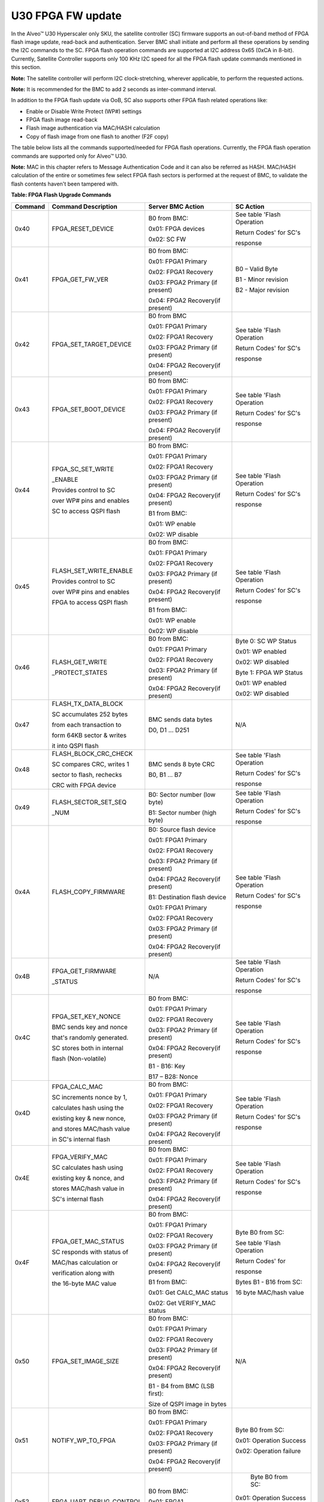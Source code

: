 U30 FPGA FW update
------------------

In the Alveo™ U30 Hyperscaler only SKU, the satellite controller (SC) firmware supports an out-of-band method of FPGA flash image update, read-back and authentication. Server BMC shall initiate and perform all these operations by sending the I2C commands to the SC. FPGA flash operation commands are supported at I2C address 0x65 (0xCA in 8-bit). Currently, Satellite Controller supports only 100 KHz I2C speed for all the FPGA flash update commands mentioned in this section. 

**Note:** The satellite controller will perform I2C clock-stretching, wherever applicable, to perform the requested actions.

**Note:** It is recommended for the BMC to add 2 seconds as inter-command interval.

In addition to the FPGA flash update via OoB, SC also supports other FPGA flash related operations like:

-  Enable or Disable Write Protect (WP#) settings

-  FPGA flash image read-back

-  Flash image authentication via MAC/HASH calculation 

-  Copy of flash image from one flash to another (F2F copy)

The table below lists all the commands supported/needed for FPGA flash operations. Currently, the FPGA flash operation commands are supported only for Alveo™ U30.

**Note:** MAC in this chapter refers to Message Authentication Code and it can also be referred as HASH. MAC/HASH calculation of the entire or sometimes few select FPGA flash sectors is performed at the request of BMC, to validate the flash contents haven't been tampered with.

**Table: FPGA Flash Upgrade Commands**

+-------------+----------------------------+----------------------------------+-----------------------------+
| **Command** | **Command Description**    | **Server BMC Action**            | **SC Action**               |
+=============+============================+==================================+=============================+
|     0x40    | FPGA\_RESET\_DEVICE        | B0 from BMC:                     | See table 'Flash Operation  |
|             |                            |                                  |                             |
|             |                            | 0x01: FPGA devices               | Return Codes' for SC's      |
|             |                            |                                  |                             |
|             |                            | 0x02: SC FW                      | response                    |
|             |                            |                                  |                             |
+-------------+----------------------------+----------------------------------+-----------------------------+
|     0x41    | FPGA\_GET\_FW\_VER         | B0 from BMC:                     | B0 – Valid Byte             |
|             |                            |                                  |                             |
|             |                            | 0x01: FPGA1 Primary              | B1 - Minor revision         |
|             |                            |                                  |                             |
|             |                            | 0x02: FPGA1 Recovery             | B2 - Major revision         |
|             |                            |                                  |                             |
|             |                            | 0x03: FPGA2 Primary (if present) |                             |
|             |                            |                                  |                             |
|             |                            | 0x04: FPGA2 Recovery(if present) |                             |
|             |                            |                                  |                             |
+-------------+----------------------------+----------------------------------+-----------------------------+
|     0x42    | FPGA\_SET\_TARGET\_DEVICE  | B0 from BMC                      | See table 'Flash Operation  |
|             |                            |                                  |                             |
|             |                            | 0x01: FPGA1 Primary              | Return Codes' for SC's      |
|             |                            |                                  |                             |
|             |                            | 0x02: FPGA1 Recovery             | response                    |
|             |                            |                                  |                             |
|             |                            | 0x03: FPGA2 Primary (if present) |                             |
|             |                            |                                  |                             |
|             |                            | 0x04: FPGA2 Recovery(if present) |                             |
|             |                            |                                  |                             |
+-------------+----------------------------+----------------------------------+-----------------------------+
|     0x43    | FPGA\_SET\_BOOT\_DEVICE    | B0 from BMC:                     | See table 'Flash Operation  |
|             |                            |                                  |                             |
|             |                            | 0x01: FPGA1 Primary              | Return Codes' for SC's      |
|             |                            |                                  |                             |
|             |                            | 0x02: FPGA1 Recovery             | response                    |
|             |                            |                                  |                             |
|             |                            | 0x03: FPGA2 Primary (if present) |                             |
|             |                            |                                  |                             |
|             |                            | 0x04: FPGA2 Recovery(if present) |                             |
|             |                            |                                  |                             |
+-------------+----------------------------+----------------------------------+-----------------------------+
|     0x44    | FPGA\_SC\_SET\_WRITE       | B0 from BMC:                     | See table 'Flash Operation  |
|             |                            |                                  |                             |
|             | \_ENABLE                   | 0x01: FPGA1 Primary              | Return Codes' for SC's      |
|             |                            |                                  |                             |
|             |                            | 0x02: FPGA1 Recovery             | response                    |
|             | Provides control to SC     |                                  |                             |
|             |                            | 0x03: FPGA2 Primary (if present) |                             |
|             | over WP# pins and enables  |                                  |                             |
|             |                            | 0x04: FPGA2 Recovery(if present) |                             |
|             | SC to access QSPI flash    |                                  |                             |
|             |                            | B1 from BMC:                     |                             |
|             |                            |                                  |                             |
|             |                            | 0x01: WP enable                  |                             |
|             |                            |                                  |                             |
|             |                            | 0x02: WP disable                 |                             |
|             |                            |                                  |                             |
+-------------+----------------------------+----------------------------------+-----------------------------+
|     0x45    | FLASH\_SET\_WRITE\_ENABLE  | B0 from BMC:                     | See table 'Flash Operation  |
|             |                            |                                  |                             |
|             |                            | 0x01: FPGA1 Primary              | Return Codes' for SC's      |
|             |                            |                                  |                             |
|             |                            | 0x02: FPGA1 Recovery             | response                    |
|             | Provides control to SC     |                                  |                             |
|             |                            | 0x03: FPGA2 Primary (if present) |                             |
|             | over WP# pins and enables  |                                  |                             |
|             |                            | 0x04: FPGA2 Recovery(if present) |                             |
|             | FPGA to access QSPI flash  |                                  |                             |
|             |                            | B1 from BMC:                     |                             |
|             |                            |                                  |                             |
|             |                            | 0x01: WP enable                  |                             |
|             |                            |                                  |                             |
|             |                            | 0x02: WP disable                 |                             |
|             |                            |                                  |                             |
+-------------+----------------------------+----------------------------------+-----------------------------+
|     0x46    | FLASH\_GET\_WRITE          | B0 from BMC:                     | Byte 0: SC WP Status        |
|             |                            |                                  |                             |
|             | \_PROTECT\_STATES          | 0x01: FPGA1 Primary              | 0x01: WP enabled            |
|             |                            |                                  |                             |
|             |                            | 0x02: FPGA1 Recovery             | 0x02: WP disabled           |
|             |                            |                                  |                             |
|             |                            | 0x03: FPGA2 Primary (if present) | Byte 1: FPGA WP Status      |
|             |                            |                                  |                             |
|             |                            | 0x04: FPGA2 Recovery(if present) | 0x01: WP enabled            |
|             |                            |                                  |                             |
|             |                            |                                  | 0x02: WP disabled           |
|             |                            |                                  |                             |
+-------------+----------------------------+----------------------------------+-----------------------------+
|     0x47    | FLASH\_TX\_DATA\_BLOCK     | BMC sends data bytes             | N/A                         |
|             |                            |                                  |                             |
|             | SC accumulates 252 bytes   | D0, D1 ... D251                  |                             |
|             |                            |                                  |                             |
|             | from each transaction to   |                                  |                             |
|             |                            |                                  |                             |
|             | form 64KB sector & writes  |                                  |                             |
|             |                            |                                  |                             |
|             | it into QSPI flash         |                                  |                             |
|             |                            |                                  |                             |
+-------------+----------------------------+----------------------------------+-----------------------------+
|     0x48    | FLASH\_BLOCK\_CRC\_CHECK   | BMC sends 8 byte CRC             | See table 'Flash Operation  |
|             |                            |                                  |                             |
|             | SC compares CRC, writes 1  | B0, B1 ... B7                    | Return Codes' for SC's      |
|             |                            |                                  |                             |
|             | sector to flash, rechecks  |                                  | response                    |
|             |                            |                                  |                             |
|             | CRC with FPGA device       |                                  |                             |
|             |                            |                                  |                             |
+-------------+----------------------------+----------------------------------+-----------------------------+
|     0x49    | FLASH\_SECTOR\_SET\_SEQ    | B0: Sector number (low byte)     | See table 'Flash Operation  |
|             |                            |                                  |                             |
|             | \_NUM                      | B1: Sector number (high byte)    | Return Codes' for SC's      |
|             |                            |                                  |                             |
|             |                            |                                  | response                    |
|             |                            |                                  |                             |
+-------------+----------------------------+----------------------------------+-----------------------------+
|     0x4A    | FLASH\_COPY\_FIRMWARE      | B0: Source flash device          | See table 'Flash Operation  |
|             |                            |                                  |                             |
|             |                            | 0x01: FPGA1 Primary              | Return Codes' for SC's      |
|             |                            |                                  |                             |
|             |                            | 0x02: FPGA1 Recovery             | response                    |
|             |                            |                                  |                             |
|             |                            | 0x03: FPGA2 Primary (if present) |                             |
|             |                            |                                  |                             |
|             |                            | 0x04: FPGA2 Recovery(if present) |                             |
|             |                            |                                  |                             |
|             |                            | B1: Destination flash device     |                             |
|             |                            |                                  |                             |
|             |                            | 0x01: FPGA1 Primary              |                             |
|             |                            |                                  |                             |
|             |                            | 0x02: FPGA1 Recovery             |                             |
|             |                            |                                  |                             |
|             |                            | 0x03: FPGA2 Primary (if present) |                             |
|             |                            |                                  |                             |
|             |                            | 0x04: FPGA2 Recovery(if present) |                             |
|             |                            |                                  |                             |
+-------------+----------------------------+----------------------------------+-----------------------------+
|     0x4B    | FPGA\_GET\_FIRMWARE        | N/A                              | See table 'Flash Operation  |
|             |                            |                                  |                             |
|             | \_STATUS                   |                                  | Return Codes' for SC's      |
|             |                            |                                  |                             |
|             |                            |                                  | response                    |
|             |                            |                                  |                             |
+-------------+----------------------------+----------------------------------+-----------------------------+
|     0x4C    | FPGA\_SET\_KEY\_NONCE      | B0 from BMC:                     | See table 'Flash Operation  |
|             |                            |                                  |                             |
|             | BMC sends key and nonce    | 0x01: FPGA1 Primary              | Return Codes' for SC's      |
|             |                            |                                  |                             |
|             | that's randomly generated. | 0x02: FPGA1 Recovery             | response                    |
|             |                            |                                  |                             |
|             | SC stores both in internal | 0x03: FPGA2 Primary (if present) |                             |
|             |                            |                                  |                             |
|             | flash (Non-volatile)       | 0x04: FPGA2 Recovery(if present) |                             |
|             |                            |                                  |                             |
|             |                            | B1 - B16: Key                    |                             |
|             |                            |                                  |                             |
|             |                            | B17 – B28: Nonce                 |                             |
|             |                            |                                  |                             |
+-------------+----------------------------+----------------------------------+-----------------------------+
|     0x4D    | FPGA\_CALC\_MAC            | B0 from BMC:                     | See table 'Flash Operation  |
|             |                            |                                  |                             |
|             | SC increments nonce by 1,  | 0x01: FPGA1 Primary              | Return Codes' for SC's      |
|             |                            |                                  |                             |
|             | calculates hash using the  | 0x02: FPGA1 Recovery             | response                    |
|             |                            |                                  |                             |
|             | existing key & new nonce,  | 0x03: FPGA2 Primary (if present) |                             |
|             |                            |                                  |                             |
|             | and stores MAC/hash value  | 0x04: FPGA2 Recovery(if present) |                             |
|             |                            |                                  |                             |
|             | in SC's internal flash     |                                  |                             |
|             |                            |                                  |                             |
+-------------+----------------------------+----------------------------------+-----------------------------+
|     0x4E    | FPGA\_VERIFY\_MAC          | B0 from BMC:                     | See table 'Flash Operation  |
|             |                            |                                  |                             |
|             | SC calculates hash using   | 0x01: FPGA1 Primary              | Return Codes' for SC's      |
|             |                            |                                  |                             |
|             | existing key & nonce, and  | 0x02: FPGA1 Recovery             | response                    |
|             |                            |                                  |                             |
|             | stores MAC/hash value in   | 0x03: FPGA2 Primary (if present) |                             |
|             |                            |                                  |                             |
|             | SC's internal flash        | 0x04: FPGA2 Recovery(if present) |                             |
|             |                            |                                  |                             |
+-------------+----------------------------+----------------------------------+-----------------------------+
|     0x4F    | FPGA\_GET\_MAC\_STATUS     | B0 from BMC:                     | Byte B0 from SC:            |
|             |                            |                                  |                             |
|             | SC responds with status of | 0x01: FPGA1 Primary              | See table 'Flash Operation  |
|             |                            |                                  |                             |
|             | MAC/has calculation or     | 0x02: FPGA1 Recovery             | Return Codes' for           |
|             |                            |                                  |                             |
|             | verification along with    | 0x03: FPGA2 Primary (if present) | response                    |
|             |                            |                                  |                             |
|             | the 16-byte MAC value      | 0x04: FPGA2 Recovery(if present) | Bytes B1 - B16 from SC:     |
|             |                            |                                  |                             |
|             |                            | B1 from BMC:                     | 16 byte MAC/hash value      |
|             |                            |                                  |                             |
|             |                            | 0x01: Get CALC\_MAC status       |                             |
|             |                            |                                  |                             |
|             |                            | 0x02: Get VERIFY\_MAC status     |                             |
|             |                            |                                  |                             |
+-------------+----------------------------+----------------------------------+-----------------------------+
|     0x50    | FPGA\_SET\_IMAGE\_SIZE     | B0 from BMC:                     | N/A                         |
|             |                            |                                  |                             |
|             |                            | 0x01: FPGA1 Primary              |                             |
|             |                            |                                  |                             |
|             |                            | 0x02: FPGA1 Recovery             |                             |
|             |                            |                                  |                             |
|             |                            | 0x03: FPGA2 Primary (if present) |                             |
|             |                            |                                  |                             |
|             |                            | 0x04: FPGA2 Recovery(if present) |                             |
|             |                            |                                  |                             |
|             |                            | B1 - B4 from BMC (LSB first):    |                             |
|             |                            |                                  |                             |
|             |                            | Size of QSPI image in bytes      |                             |
|             |                            |                                  |                             |
+-------------+----------------------------+----------------------------------+-----------------------------+
|     0x51    | NOTIFY\_WP\_TO\_FPGA       | B0 from BMC:                     |  Byte B0 from SC:           |
|             |                            |                                  |                             |
|             |                            | 0x01: FPGA1 Primary              |  0x01: Operation Success    |
|             |                            |                                  |                             |
|             |                            | 0x02: FPGA1 Recovery             |  0x02: Operation failure    |
|             |                            |                                  |                             |
|             |                            | 0x03: FPGA2 Primary (if present) |                             |
|             |                            |                                  |                             |
|             |                            | 0x04: FPGA2 Recovery(if present) |                             |
|             |                            |                                  |                             |
+-------------+----------------------------+----------------------------------+-----------------------------+
|    0x52     | FPGA\_UART\_DEBUG\_CONTROL | B0 from BMC:                     |  Byte B0 from SC:           |
|             |                            |                                  |                             |
|             |                            | 0x01: FPGA1                      | 0x01: Operation Success     |
|             |                            |                                  |                             |
|             |                            | 0x02: FPGA2                      | 0x02: Operation failure     |
|             |                            |                                  |                             |
|             |                            |                                  | 0x03: Operation unsupported |
|             |                            |                                  |                             |
+-------------+----------------------------+----------------------------------+-----------------------------+
|    0x53     | SET\_FPGA\_FLASH\_READBACK | B0: Start sector num (low byte)  | See table 'Flash Operation  |
|             |                            |                                  |                             |
|             | \_SECTOR\_RANGE            | B1: Start sector num (high byte) | Return Codes' for SC's      |
|             |                            |                                  |                             |
|             |                            | B2: End sector num (low byte)    | response                    |
|             |                            |                                  |                             |
|             |                            | B3: End sector num (high byte)   |                             |
|             |                            |                                  |                             |
+-------------+----------------------------+----------------------------------+-----------------------------+
|    0x54     | FPGA\_FLASH\_READBACK\_RX  | BMC sends repeated-start         | SC sends 256 data bytes:    |
|             |                            |                                  |                             |
|             | \_DATA\_BLOCK              | I2C command                      | D0, D1 ... D255             |
|             |                            |                                  |                             |
+-------------+----------------------------+----------------------------------+-----------------------------+
|    0x55     | GET\_FPGA\_FLASH\_READBACK | N/A                              | SC sends 8-bytes of CRC :   |
|             |                            |                                  |                             |
|             | \_SECTOR\_CRC              |                                  | D0, D1 ... D7               |
|             |                            |                                  |                             |
+-------------+----------------------------+----------------------------------+-----------------------------+


**Table: Flash Operation Return Codes**

+--------------------+------------------------------------------------------------------------------------------------------+
| **Response Code**  | **Description**                                                                                      |
+====================+======================================================================================================+
| 0x00               | Reserved                                                                                             |
+--------------------+------------------------------------------------------------------------------------------------------+
| 0x01               | Operation success                                                                                    |
+--------------------+------------------------------------------------------------------------------------------------------+
| 0x02               | Operation failed                                                                                     |
+--------------------+------------------------------------------------------------------------------------------------------+
| 0x03               | Operation Not Supported                                                                              |
+--------------------+------------------------------------------------------------------------------------------------------+
| 0x04               | Flash erase failed. Abort operation, rectify error and re-initiate from start                        |
+--------------------+------------------------------------------------------------------------------------------------------+
| 0x05               | Flash write failed. Abort operation, rectify error and re-initiate from start                        |
+--------------------+------------------------------------------------------------------------------------------------------+
| 0x06               | Flash read failed. Abort operation, rectify error and re-initiate from start                         |
+--------------------+------------------------------------------------------------------------------------------------------+
| 0x07               | Flash CRC failed. Abort operation, rectify error and re-initiate from start                          |
+--------------------+------------------------------------------------------------------------------------------------------+
| 0x08               | Invalid Flash Selection                                                                              |
+--------------------+------------------------------------------------------------------------------------------------------+
| 0x09               | FPGA\_GENERAL\_ERROR                                                                                 |
+--------------------+------------------------------------------------------------------------------------------------------+
| 0x0A               | FPGA\_MAC\_CALCULATION\_INVALID                                                                      |
+--------------------+------------------------------------------------------------------------------------------------------+
| 0x0B               | FPGA\_INVALID\_IMAGE\_LENGTH                                                                         |
+--------------------+------------------------------------------------------------------------------------------------------+
| 0x0C               | QSPI SC disable WP failed. Abort operation, rectify error and re-initiate from start                 |
+--------------------+------------------------------------------------------------------------------------------------------+
| 0x0D               | QSPI wrong MCS file format. Abort operation, rectify error and re-initiate from start                |
+--------------------+------------------------------------------------------------------------------------------------------+
| 0x0E               | Set the KEY and/or NONCE before proceeding for MAC Calculation                                       |
+--------------------+------------------------------------------------------------------------------------------------------+
| 0x0F               | MAC calculation not performed. Please send command 0x4D before MAC verify                            |
+--------------------+------------------------------------------------------------------------------------------------------+
| 0x10               | FLASH\_TX\_DATA\_BLOCK command in-progress                                                           |
+--------------------+------------------------------------------------------------------------------------------------------+
| 0x11               | FPGA1 primary flash update in-progress                                                               |
+--------------------+------------------------------------------------------------------------------------------------------+
| 0x12               | FPGA1 recovery flash update in-progress                                                              |
+--------------------+------------------------------------------------------------------------------------------------------+
| 0x13               | FPGA2 primary flash update in-progress                                                               |
+--------------------+------------------------------------------------------------------------------------------------------+
| 0x14               | FPGA2 recovery flash update in-progress                                                              |
+--------------------+------------------------------------------------------------------------------------------------------+
| 0x15–0x1F          | Reserved                                                                                             |
+--------------------+------------------------------------------------------------------------------------------------------+
| 0x20               | FLASH\_BLOCK\_CRC\_CHECK command in-progress                                                         |
+--------------------+------------------------------------------------------------------------------------------------------+
| 0x21               | FPGA\_CRC\_CHECK\_STATUS\_SECTOR\_RESEND (Resend last sector (0x47))                                 |
+--------------------+------------------------------------------------------------------------------------------------------+
| 0x22               | Reserved                                                                                             |
+--------------------+------------------------------------------------------------------------------------------------------+
| 0x23               | QSPI_SET_UPDATE_DEVICE_NOT_SENT (send command 0x42)                                                  |
+--------------------+------------------------------------------------------------------------------------------------------+
| 0x24               | QSPI_SC_SET_WRITE_NOT_ENABLED (send command 0x44)                                                    |
+--------------------+------------------------------------------------------------------------------------------------------+
| 0x25–0x2F          | Reserved                                                                                             |
+--------------------+------------------------------------------------------------------------------------------------------+
| 0x30               | FLASH\_COPY\_FIRMWARE command in-progress                                                            |
+--------------------+------------------------------------------------------------------------------------------------------+
| 0x31               | FPGA1 primary to FPGA1 recovery flash copy in-progress                                               |
+--------------------+------------------------------------------------------------------------------------------------------+
| 0x32               | FPGA1 primary to FPGA2 primary flash copy in-progress                                                |
+--------------------+------------------------------------------------------------------------------------------------------+
| 0x33               | FPGA1 primary to FPGA2 recovery flash copy in-progress                                               |
+--------------------+------------------------------------------------------------------------------------------------------+
| 0x34               | FPGA1 recovery to FPGA1 primary flash copy in-progress                                               |
+--------------------+------------------------------------------------------------------------------------------------------+
| 0x35               | FPGA1 recovery to FPGA2 primary flash copy in-progress                                               |
+--------------------+------------------------------------------------------------------------------------------------------+
| 0x36               | FPGA1 recovery to FPGA2 recovery flash copy in-progress                                              |
+--------------------+------------------------------------------------------------------------------------------------------+
| 0x37               | FPGA2 primary to FPGA1 primary flash copy in-progress                                                |
+--------------------+------------------------------------------------------------------------------------------------------+
| 0x38               | FPGA2 primary to FPGA1 recovery flash copy in-progress                                               |
+--------------------+------------------------------------------------------------------------------------------------------+
| 0x39               | FPGA2 primary to FPGA2 recovery flash copy in-progress                                               |
+--------------------+------------------------------------------------------------------------------------------------------+
| 0x3A               | FPGA2 recovery to FPGA1 primary flash copy in-progress                                               |
+--------------------+------------------------------------------------------------------------------------------------------+
| 0x3B               | FPGA2 recovery to FPGA1 recovery flash copy in-progress                                              |
+--------------------+------------------------------------------------------------------------------------------------------+
| 0x3C               | FPGA2 recovery to FPGA2 primary flash copy in-progress                                               |
+--------------------+------------------------------------------------------------------------------------------------------+
| 0x3D–0x3F          | Reserved                                                                                             |
+--------------------+------------------------------------------------------------------------------------------------------+
| 0x40               | FPGA\_CALC\_MAC command in-progress                                                                  |
+--------------------+------------------------------------------------------------------------------------------------------+
| 0x41               | FPGA1 primary MAC calculation in-progress                                                            |
+--------------------+------------------------------------------------------------------------------------------------------+
| 0x42               | FPGA1 recovery MAC calculation in-progress                                                           |
+--------------------+------------------------------------------------------------------------------------------------------+
| 0x43               | FPGA2 primary MAC calculation in-progress                                                            |
+--------------------+------------------------------------------------------------------------------------------------------+
| 0x44               | FPGA2 recovery MAC calculation in-progress                                                           |
+--------------------+------------------------------------------------------------------------------------------------------+
| 0x45               | FPGA\_KEY\_NONCE update in-progress                                                                  |
+--------------------+------------------------------------------------------------------------------------------------------+
| 0x46–0x4F          | Reserved                                                                                             |
+--------------------+------------------------------------------------------------------------------------------------------+
| 0x50               | FPGA\_VERIFY\_MAC command in-progress                                                                |
+--------------------+------------------------------------------------------------------------------------------------------+
| 0x51               | FPGA1 primary MAC verification in-progress                                                           |
+--------------------+------------------------------------------------------------------------------------------------------+
| 0x52               | FPGA1 recovery MAC verification in-progress                                                          |
+--------------------+------------------------------------------------------------------------------------------------------+
| 0x53               | FPGA2 primary MAC verification in-progress                                                           |
+--------------------+------------------------------------------------------------------------------------------------------+
| 0x54               | FPGA2 recovery MAC verification in-progress                                                          |
+--------------------+------------------------------------------------------------------------------------------------------+
| 0x55–0x6F          | Reserved                                                                                             |
+--------------------+------------------------------------------------------------------------------------------------------+
| 0x70               | MAC verification not performed. Please send command (0x4E) before fetching MAC verification status   |
+--------------------+------------------------------------------------------------------------------------------------------+
| 0x71               | FPGA MAC Calculation/Verification failed. (Abort operation, re-initiate MAC Calculation/Verification)|
+--------------------+------------------------------------------------------------------------------------------------------+
| 0x72               | EEPROM read failed                                                                                   |
+--------------------+------------------------------------------------------------------------------------------------------+
| 0x73               | EEPROM write failed                                                                                  |
+--------------------+------------------------------------------------------------------------------------------------------+
| 0x74-0x7F          | Reserved                                                                                             |
+--------------------+------------------------------------------------------------------------------------------------------+
| 0x80               | FPGA flash data read-back in progress                                                                |
+--------------------+------------------------------------------------------------------------------------------------------+
| 0x81               | FPGA flash data ready for read-back                                                                  |
+--------------------+------------------------------------------------------------------------------------------------------+
| 0x82               | Invalid FPGA sector range. Check and resend within the valid range (0 - 2047)                        |
+--------------------+------------------------------------------------------------------------------------------------------+
| 0x83–0xEF          | Reserved                                                                                             |
+--------------------+------------------------------------------------------------------------------------------------------+
| 0xFF               | FPGA\_NO\_OPERATION                                                                                  |
+--------------------+------------------------------------------------------------------------------------------------------+

0x40 - FPGA\_RESET\_DEVICE
~~~~~~~~~~~~~~~~~~~~~~~~~~

The BMC can send the FPGA\_RESET\_DEVICE command to reset FPGA device(s) or SC FW. For SC reset (warm reset), the satellite
controller firmware responds with the status and reboots itself. In Alveo U30, the reset command will reset both the FPGA devices
(ZYNQ1 and ZYNQ2) and internally, both PS (Processing Subsystem) and PL (Programmable Logic) will reload from flash device.

**Table: FPGA\_RESET\_DEVICE Server BMC Request**

+-----------------------+--------------------------------+
|     **Server BMC Request**                             |
+=======================+================================+
|     Command code      |     0x40                       |
+-----------------------+--------------------------------+
|     Byte0             |     0x01: FPGA devices         |
|                       |                                |
|                       |     0x02: SC FW                |
+-----------------------+--------------------------------+

**Table: FPGA\_RESET\_DEVICE Xilinx Alveo Card Response**

+-------------+------+----------------------------------------------------------------+
| **Xilinx Alveo Card Response**                                                      |
+=============+======+================================================================+
| Data bytes  | B0   | See table 'Flash Operation Return Codes' for SC's response     |
+-------------+------+----------------------------------------------------------------+

0x41 - FPGA\_GET\_FW\_VER
~~~~~~~~~~~~~~~~~~~~~~~~~

The BMC sends this command to fetch the FW version running in either FPGA1 or FPGA2 device. This command is currently supported only in the Alveo U30 data accelerator card. The byte 0 (validity byte) in response from SC must be read first.

**Table: FPGA\_GET\_FW\_VER Server BMC Request**

+--------------------+-----------------------------------------------------+
|     **Server BMC Request**                                               |
+====================+=====================================================+
|     Command code   |     0x41                                            |
+--------------------+-----------------------------------------------------+
|     Byte0          |     0x01: FPGA1 primary flash device                |
|                    |                                                     |
|                    |     0x02: FPGA1 recovery flash device               |
|                    |                                                     |
|                    |     0x03: FPGA2 primary flash device (if present)   |
|                    |                                                     |
|                    |     0x04: FPGA2 recovery flash device (if present)  |
+--------------------+-----------------------------------------------------+

**Table: FPGA\_GET\_FW\_VER Xilinx Alveo Card Response**

+-------------+---------+-------------------------------------------+
| **Xilinx Alveo Card Response**                                    |
+=============+=========+===========================================+
| Data bytes  | B0      | B0 - Valid Byte                           |
|             |         |                                           |
|             |         | 0x00 - Not supported (B1, B2 - Invalid)   |
|             |         |                                           |
|             |         | 0x01 - Unknown or Reduced Service         |
|             |         |                                           |
|             |         | 0x02 - reserved                           |
|             |         |                                           |
|             |         | 0x03 - No error; Valid B1 & B2 bytes      |
|             |         |                                           |
|             | B1, B2  | B1 – Minor version; B2 – Major version    |
+-------------+---------+-------------------------------------------+


0x42 - FPGA\_SET\_TARGET\_DEVICE
~~~~~~~~~~~~~~~~~~~~~~~~~~~~~~~~

BMC sends the FPGA\_SET\_TARGET\_DEVICE command to select the flash
device to initiate the FW upgrade.

**NOTE:** This command is not persistence across SC reboots. On boot-up, SC restores the default configuration (i.e.) Primary flash as teh target device.  

**Table: FPGA\_SET\_TARGET\_DEVICE Server BMC Request**

+----------------+-------------------------------------------------+
| **Server BMC Request**                                           |
+================+=================================================+
| Command code   | 0x42                                            |
+----------------+-------------------------------------------------+
| Byte0          | 0x01: FPGA1 primary flash device                |
|                |                                                 |
|                | 0x02: FPGA1 recovery flash device               |
|                |                                                 |
|                | 0x03: FPGA2 primary flash device (if present)   |
|                |                                                 |
|                | 0x04: FPGA2 recovery flash device (if present)  |
+----------------+-------------------------------------------------+

**Table: FPGA\_SET\_TARGET\_DEVICE Xilinx Alveo Card Response**

+-------------+------+----------------------------------------------------------------+
| **Xilinx Alveo Card Response**                                                      |
+=============+======+================================================================+
| Data bytes  | B0   | See table 'Flash Operation Return Codes' for SC's response     |
+-------------+------+----------------------------------------------------------------+

0x43 - FPGA\_SET\_BOOT\_DEVICE
~~~~~~~~~~~~~~~~~~~~~~~~~~~~~~

The BMC sends the FPGA\_SET\_BOOT\_DEVICE command to set the boot
device. The SC FW stores this information in the internal flash memory and
restores the configuration in case of server cool boot or power cycle.

**Note:** Primary flash device is selected as the boot
device/default configuration in FPGA1 (and FPGA2 if present).

**Table: FPGA\_SET\_BOOT\_DEVICE Server BMC Request**

+----------------+-------------------------------------------------+
|     **Server BMC Request**                                       |
+================+=================================================+
| Command code   | 0x43                                            |
+----------------+-------------------------------------------------+
| Byte0          | 0x01– FPGA1 primary flash device                |
|                |                                                 |
|                | 0x02– FPGA1 recovery flash device               |
|                |                                                 |
|                | 0x03– FPGA2 primary flash device (if present)   |
|                |                                                 |
|                | 0x04– FPGA2 recovery flash device (if present)  |
+----------------+-------------------------------------------------+

**Table: FPGA\_SET\_BOOT\_DEVICE Xilinx Alveo Card Response**

+-------------+-------------+-----------------------------+
|     **Xilinx Alveo Card Response**                      |
+=============+=============+=============================+
| Data bytes  |     Byte0   |     0x01– Request success   |
|             |             |                             |
|             |             |     0x02– Request failed    |
+-------------+-------------+-----------------------------+

0x44 - FPGA\_SC\_SET\_WRITE\_ENABLE
~~~~~~~~~~~~~~~~~~~~~~~~~~~~~~~~~~~

The BMC sends the FPGA\_SC\_SET\_WRITE\_ENABLE command to enable/disable write protect for SPI mode from the SC point of view. This command must follow FPGA\_SET\_TARGET\_DEVICE. When the SC has write protect mode disabled, only the SC has the access to QSPI flash and only SC can write into the flash via SPI (x1 mode). In this case, FPGA can not read from FPGA flash.

For both hyperscaler and OEM customers, by default, SC WP# is enabled (i.e.) FPGA has read-only access. The actual FPGA WP# state (write access) is controlled by command 0x45.

**Note:** The SC will not store this configuration (from command 0x44)  in any persistence memory. A SC reboot or device power cycle results in loss of configuration. During the subsequent boot-up, the SC will restore the default configuration (i.e.) WP enabled.

**Table: FPGA\_SC\_SET\_WRITE\_ENABLE Server BMC Request**

+-------------------+-----------------------------------------------------+
|     **Server BMC Request**                                              |
+===================+=====================================================+
|     Command code  |     0x44                                            |
+-------------------+-----------------------------------------------------+
|     Byte0         |     0x01: FPGA1 primary flash device                |
|                   |                                                     |
|                   |     0x02: FPGA1 recovery flash device               |
|                   |                                                     |
|                   |     0x03: FPGA2 primary flash device (if present)   |
|                   |                                                     |
|                   |     0x04: FPGA2 recovery flash device (if present)  |
+-------------------+-----------------------------------------------------+
|     Byte1         |     0x01: WP enable                                 |
|                   |                                                     |
|                   |     0x02: WP disable                                |
+-------------------+-----------------------------------------------------+

**Table: FPGA\_SC\_SET\_WRITE\_ENABLE Xilinx Alveo Card Response**

+-------------+------+----------------------------------------------------------------+
| **Xilinx Alveo Card Response**                                                      |
+=============+======+================================================================+
| Data bytes  | B0   | See table 'Flash Operation Return Codes' for SC's response     |
+-------------+------+----------------------------------------------------------------+

0x45 - FLASH\_SET\_WRITE\_ENABLE
~~~~~~~~~~~~~~~~~~~~~~~~~~~~~~~~

The BMC can send the FLASH\_SET\_WRITE\_ENABLE command to enable/disable write protect the QSPI flash device in either ZYNQ
device. This command must follow FPGA\_SC\_SET\_WRITE\_ENABLE for any FPGA flash FW upgrade.

For Hyperscaler customers, by default, the FPGA flash devices are write protected and can only run in x2 SPI mode as a preferred/secured mode. 

When write protect is disabled, the QSPI flash device can be accessed in x1, x2, or x4 SPI Mode and FPGA has the write access to the QSPI devices. This is the default mode configured for OEM customers. SC FW configures this mode based on FRU parameters written into its EEPROM.

**Note:** The SC will not store this configuration (from command 0x45) in any persistence memory. A SC reboot or device power cycle results in the loss of configuration. During the subsequent boot-up, the SC will restore the default configuration (i.e.) WP enabled.

**Table: FLASH\_SET\_WRITE\_ENABLE Server BMC Request**

+---------------+-------------------------------------------------+
|     **Server BMC Request**                                      |
+===============+=================================================+
| Command code  | 0x45                                            |
+---------------+-------------------------------------------------+
| Byte0         | 0x01: FPGA1 primary flash device                |
|               |                                                 |
|               | 0x02: FPGA1 recovery flash device               |
|               |                                                 |
|               | 0x03: FPGA2 primary flash device (if present)   |
|               |                                                 |
|               | 0x04: FPGA2 recovery flash device (if present)  |
+---------------+-------------------------------------------------+
| Byte1         | 0x01: WP enable                                 |
|               |                                                 |
|               | 0x02: WP disable                                |
+---------------+-------------------------------------------------+

**Table: FLASH\_SET\_WRITE\_ENABLE Xilinx Alveo Card Response**

+-------------+------+----------------------------------------------------------------+
| **Xilinx Alveo Card Response**                                                      |
+=============+======+================================================================+
| Data bytes  | B0   | See table 'Flash Operation Return Codes' for SC's response     |
+-------------+------+----------------------------------------------------------------+

0x46 - FLASH\_GET\_WRITE\_PROTECT\_STATES
~~~~~~~~~~~~~~~~~~~~~~~~~~~~~~~~~~~~~~~~~

The BMC can send the FLASH\_GET\_WRITE\_PROTECT\_STATES command to
get the write protect state for all the flash devices.

**Table: FLASH\_GET\_WRITE\_PROTECT\_STATES Server BMC Request**

+---------------+-------------------------------------------------+
|     **Server BMC Request**                                      |
+===============+=================================================+
| Command code  | 0x46                                            |
+---------------+-------------------------------------------------+
| Byte0         | 0x01: FPGA1 primary flash device                |
|               |                                                 |
|               | 0x02: FPGA1 recovery flash device               |
|               |                                                 |
|               | 0x03: FPGA2 primary flash device (if present)   |
|               |                                                 |
|               | 0x04: FPGA2 recovery flash device (if present)  |
+---------------+-------------------------------------------------+

**Table: FLASH\_GET\_WRITE\_PROTECT\_STATES Xilinx Alveo Card Response**

+-------------+-------------+----------------------------------------------+
|     **Xilinx Alveo Card Response**                                       |
+=============+=============+==============================================+
| Data bytes  | Byte0       | Byte 0: SC WP Status                         |  
|             |             |                                              |
|             |             | 0x01: WP enabled ; 0x02: WP disabled         |
+-------------+-------------+----------------------------------------------+
|             | Byte 1      | Byte 1: FPGA WP Status                       |
|             |             |                                              |
|             |             | 0x01: WP enabled ; 0x02: WP disabled         |
+-------------+-------------+----------------------------------------------+

0x47 - FLASH\_TX\_DATA\_BLOCK
~~~~~~~~~~~~~~~~~~~~~~~~~~~~~

The BMC sends data blocks using the FLASH\_TX\_DATA\_BLOCK command. Data (or payload) is the FW for QSPI flash devices. The SC accumulates 252 byte data from each transaction to build up 64 Kbyte blocks and write into QSPI flash. The sector size for QSPI flash is 64 Kbyte and the SC will cache 1 block of data in the internal SRAM before writing it to QSPI. This command must be preceded by the FPGA\_SET\_TARGET\_DEVICE, FPGA\_SC\_SET\_WRITE\_ENABLE, and FLASH\_SET\_WRITE\_ENABLE commands.

**Note:** The maximum supported size of each I2C transaction is 252 bytes.

**Table: FLASH\_TX\_DATA\_BLOCK Server BMC Request**

+---------------+----------------------------------------------------------------+
| **Server BMC Request**                                                         |
+===============+================================================================+
| Command code  | 0x47                                                           |
+---------------+----------------------------------------------------------------+
| Length byte 0 | Total number of bytes in the current I2C transaction (command) |
+---------------+----------------------------------------------------------------+
| Data bytes    | D1, D2, … D252                                                 |
+---------------+----------------------------------------------------------------+

**Table: FLASH\_TX\_DATA\_BLOCK Xilinx Alveo Card Response**

+-------------+------+----------------------------------------------------------------+
| **Xilinx Alveo Card Response**                                                      |
+=============+======+================================================================+
| Data bytes  | B0   | See table 'Flash Operation Return Codes' for SC's response     |
+-------------+------+----------------------------------------------------------------+

0x48 - FLASH\_BLOCK\_CRC\_CHECK
~~~~~~~~~~~~~~~~~~~~~~~~~~~~~~~

The BMC sends the FLASH\_BLOCK\_CRC\_CHECK command to check the CRC from the previous block and tracks the number of bytes sent to the SC. After sending 64K bytes, the BMC sends this command to initiate CRC check. The BMC sends 64-bit CRC (data payload and start address of the block) for the previous 64 Kbyte block along with this command request. This command also indicates the completion of the 64 Kbyte block transfer from the BMC to the SC, which immediately
returns the status CRC\_CHECK\_IN\_PROGRESS. This command is a trigger for the SC to start all the flash write and CRC check
operations in the background. The BMC can poll the FPGA\_GET\_FIRMWARE\_STATUS command periodically for completion
status before moving to next sector. See table 'Flash Operation Return Codes' for SC's response

*Table 97:* **FLASH\_BLOCK\_CRC\_CHECK Server BMC Server**

+--------------+-------------------+
|     **Server BMC Request**       |
+==============+===================+
| Command code | 0x48              |
+--------------+-------------------+
| Data bytes   | D1 … D8           |
|              |                   |
|              | 64-bit CRC data   |
+--------------+-------------------+

**Table: FLASH\_BLOCK\_CRC\_CHECK Xilinx Alveo Card Response**

+-------------+------+----------------------------------------------------------------+
| **Xilinx Alveo Card Response**                                                      |
+=============+======+================================================================+
| Data bytes  | B0   | See table 'Flash Operation Return Codes' for SC's response     |
+-------------+------+----------------------------------------------------------------+

0x49 - FLASH\_SECTOR\_SET\_SEQ\_NUM
~~~~~~~~~~~~~~~~~~~~~~~~~~~~~~~~~~~

The FPGA flash FW image update needs to be implemented with the retry mechanism in both the server BMC and the Alveo SC.

The BMC sends the FLASH\_SECTOR\_SET\_SEQ\_NUM command to set the sequence number (or the sector number) of the sector at which the SC needs to write into the FPGA Flash. This retry mechanism is needed to restart the FPGA FW upgrade process from the point where it was terminated previously. The termination reason could be a reboot of the SC FW, the BMC FW, power loss, or any user triggered event.

When server BMC wants to restart the FPGA FW upgrade process from the middle, the BMC sends a valid 2-byte sequence number. The BMC may keep track of the sequence number and keep updating by 1 for every successful response from the SC for the command FLASH\_BLOCK\_CRC\_CHECK.

The SC will calculate the sector start address based on the sequence number and the fixed start offset (expected to be 0x0) of the FW inside flash. Responsibility is on the BMC to send the correct sequence number and its corresponding payload. Otherwise the SC may write into a non- contiguous flash sector and may end up corrupting the FW.

**Note:** The SC will not store the sector information in persistence memory. On boot-up, default value 0x00 will be assigned.

**Table: FLASH\_SECTOR\_SET\_SEQ\_NUM Server BMC Request**

+--------------+---------------------------------+
|     **Server BMC Request**                     |
+==============+=================================+
| Command code | 0x49                            |
+--------------+---------------------------------+
| Data bytes   | B0– Sector number (low byte)    |
|              |                                 |
|              | B1– Sector number (high byte)   |
+--------------+---------------------------------+

**Table: FLASH\_SECTOR\_SET\_SEQ\_NUM Xilinx Alveo Card Response**

+-------------+-----------------------------+
|     **Xilinx Alveo Card Response**        |
+=============+=============================+
| Data bytes  |     Byte0                   |
|             |                             |
|             |     0x01: Request success   |
|             |                             |
|             |     0x02: Request failed    |
+-------------+-----------------------------+

0x4A - FLASH\_COPY\_FIRMWARE
~~~~~~~~~~~~~~~~~~~~~~~~~~~~

The BMC sends the FLASH\_COPY\_FIRMWARE command to initiate the copy of FW from one QSPI flash device to another. The BMC sends the source and destination flash devices via this command. Upon receiving this command the SC:

1. Copies the sector contents from the source device into 64 Kbyte SRAM within SC FW.

2. Checks the CRC.

3. Copies the contents into the destination device, checks the CRC, and updates the sector sequence number.

4. If failure occurs in the middle of copy, erase all sectors in destination device (no retry support).

5. If the CRC is copied successfully, proceed with next sector.

6. The BMC can obtain the status of the copy from the FLASH\_COPY\_FIRMWARE\_STATUS command.

**Note:** If the BMC sends another copy command while the previous copy is in-progress, the SC will ignore the request and respond appropriate error code. The BMC must check the status via the COPY\_FIRMWARE\_STATUS command and re-trigger. This command is currently supported only for Alveo U30.

**Table: FPGA\_COPY\_FIRMWARE Server BMC Request**

+--------------+-------------------------------------------------+
|     **Server BMC Request**                                     |
+==============+=================================================+
| Command code | 0x4A                                            |
+--------------+-------------------------------------------------+
| Byte0        | B0 – Source flash device:                       |
|              |                                                 |
|              | 0x01 - FPGA1 Primary flash device               |
|              |                                                 |
|              | 0x02 - FPGA1 Recovery flash device              |
|              |                                                 |
|              | 0x03 - FPGA2 Primary flash device               |
|              |                                                 |
|              | 0x04 - FPGA2 Recovery flash device              |
+--------------+-------------------------------------------------+
| Byte1        | B1 – Destination flash device:                  |
|              |                                                 |
|              | 0x01 - FPGA1 Primary flash device               |
|              |                                                 |
|              | 0x02 - FPGA1 Recovery flash device              |
|              |                                                 |
|              | 0x03 - FPGA2 Primary flash device               |
|              |                                                 |
|              | 0x04 - FPGA2 Recovery flash device              |
+--------------+-------------------------------------------------+

**Table: FPGA\_COPY\_FIRMWARE Xilinx Alveo Card Response**

+-------------+------+----------------------------------------------------------------+
| **Xilinx Alveo Card Response**                                                      |
+=============+======+================================================================+
| Data bytes  | B0   | See table 'Flash Operation Return Codes' for SC's response     |
+-------------+------+----------------------------------------------------------------+

0x4B - FPGA\_GET\_FIRMWARE\_STATUS
~~~~~~~~~~~~~~~~~~~~~~~~~~~~~~~~~~

The BMC sends the FPGA\_GET\_FIRMWARE\_STATUS command to obtain the status of the previously triggered commands like
FLASH\_BLOCK\_CRC\_CHECK and/or FLASH\_COPY\_FIRMWARE commands.

**Table: FPGA\_GET\_FIRMWARE\_STATUS Server BMC request**

+---------------+--------+
| **Server BMC Request** |
+===============+========+
| Command code  | 0x4B   |
+---------------+--------+
| Byte0         | N/A    |
+---------------+--------+

**Table: FPGA\_GET\_FIRMWARE\_STATUS Xilinx Alveo Card Response**

+-------------+------+----------------------------------------------------------------+
| **Xilinx Alveo Card Response**                                                      |
+=============+======+================================================================+
| Data bytes  | B0   | See table 'Flash Operation Return Codes' for SC's response     |
+-------------+------+----------------------------------------------------------------+

0x4C - FPGA\_SET\_KEY\_NONCE
~~~~~~~~~~~~~~~~~~~~~~~~~~~~

BMC provides the SC with a randomly generated key and nonce. The SC writes the 16-byte AES128 key and 96-bit (12-byte) nonce value to the Non-volatile memory. The SC provisions storage for one key and one nonce per flash device (non-volatile memory). 

SC uses 15-byte nonce, by padding 3 bytes (with 0x00) at the start, to the 12-byte nonce sent by BMC (i.e.) LSB 3 bytes are 0x00. In other words, Bytes[14-3] are the 12-bytes of nonce sent by BMC and Bytes[2-0] are 0x00 0x00 0x00. 

BMC must use the exact nonce scheme to calculate the MAC value for comparison. The BMC is expected to select the target flash device.

**Table: FPGA\_SET\_KEY\_NONCE Server BMC Request**

+--------------+-------------------------------------------------+
|     **Server BMC Request**                                     |
+==============+=================================================+
| Command code | 0x4C                                            |
+--------------+-------------------------------------------------+
| Byte0        | B0 – Target flash device:                       |
|              |                                                 |
|              | 0x01 - FPGA1 Primary flash device               |
|              |                                                 |
|              | 0x02 - FPGA1 Recovery flash device              |
|              |                                                 |
|              | 0x03 - FPGA2 Primary flash device               |
|              |                                                 |
|              | 0x04 - FPGA2 Recovery flash device              |
+--------------+-------------------------------------------------+
| Byte1 -16    | 16-byte key                                     |
+--------------+-------------------------------------------------+
| Byte17 - 28  | 12-byte nonce                                   |
+--------------+-------------------------------------------------+

**Table: FPGA\_SET\_KEY\_NONCE Xilinx Alveo Card Response**

+-------------+------+----------------------------------------------------------------+
| **Xilinx Alveo Card Response**                                                      |
+=============+======+================================================================+
| Data bytes  | B0   | See table 'Flash Operation Return Codes' for SC's response     |
+-------------+------+----------------------------------------------------------------+

0x4D - FPGA\_CALC\_MAC
~~~~~~~~~~~~~~~~~~~~~~

**Note:** This command is optional. If sent, this command must be preceded by FPGA\_SET\_KEY\_NONCE. This command is only supported in Alveo U30

The BMC is expected to call the FPGA\_CALC\_MAC command after the entire flash image is written. The BMC is expected to select the target flash device. Upon receiving the command 0x4D, SC increments the stored nonce by 1, calculates the MAC of the entire 128 MByte region of the FPGA flash device, using the existing key and the new nonce. The calculated MAC/HASH value is returned to BMC via the status command 0x4F. SC does not store the MAC/HASH value in Non-volatile memory.


**Table: FPGA\_CALC\_MAC Server BMC Request**

+--------------+-------------------------------------------------+
|     **Server BMC Request**                                     |
+==============+=================================================+
| Command code | 0x4D                                            |
+--------------+-------------------------------------------------+
| Byte0        | B0 – Target flash device:                       |
|              |                                                 |
|              | 0x01 - FPGA1 Primary flash device               |
|              |                                                 |
|              | 0x02 - FPGA1 Recovery flash device              |
|              |                                                 |
|              | 0x03 - FPGA2 Primary flash device               |
|              |                                                 |
|              | 0x04 - FPGA2 Recovery flash device              |
+--------------+-------------------------------------------------+


**Table: FPGA\_CALC\_MAC Xilinx Alveo Card Response**

+-------------+------+----------------------------------------------------------------+
| **Xilinx Alveo Card Response**                                                      |
+=============+======+================================================================+
| Data bytes  | B0   | See table 'Flash Operation Return Codes' for SC's response     |
+-------------+------+----------------------------------------------------------------+

0x4E - FPGA\_VERIFY\_MAC
~~~~~~~~~~~~~~~~~~~~~~~~

**NOTE:** This command must be preceded by FPGA\_SET\_KEY\_NONCE. This command is supported only in Alveo U30.

The BMC sends the FPGA\_VERIFY\_MAC command to validate the FPGA flash image. The SC calculates the MAC/HASH of the entire 128 MByte region using the existing key and existing nonce value. The calculated MAC/HASH value is returned to BMC via the status command 0x4F. SC does not store the MAC/HASH value in Non-volatile memory.

**Table: FPGA\_VERIFY\_MAC Server BMC Request**

+--------------+-------------------------------------------------+
|     **Server BMC Request**                                     |
+==============+=================================================+
| Command code | 0x4E                                            |
+--------------+-------------------------------------------------+
| Byte0        | B0 – Target flash device:                       |
|              |                                                 |
|              | 0x01 - FPGA1 Primary flash device               |
|              |                                                 |
|              | 0x02 - FPGA1 Recovery flash device              |
|              |                                                 |
|              | 0x03 - FPGA2 Primary flash device               |
|              |                                                 |
|              | 0x04 - FPGA2 Recovery flash device              |
+--------------+-------------------------------------------------+

**Table: FPGA\_VERIFY\_MAC Xilinx Alveo Card Response**

+-------------+------+----------------------------------------------------------------+
| **Xilinx Alveo Card Response**                                                      |
+=============+======+================================================================+
| Data bytes  | B0   | See table 'Flash Operation Return Codes' for SC's response     |
+-------------+------+----------------------------------------------------------------+

0x4F - FPGA\_GET\_MAC\_STATUS
~~~~~~~~~~~~~~~~~~~~~~~~~~~~~

This command is only supported in Alveo U30 card. The BMC sends the FPGA\_GET\_MAC\_STATUS command to get the
status of FPGA\_CALC\_MAC or FPGA\_VERIFY\_MAC command. SC responds with the status of MAC/HASH calculation or
verification (Byte 0) and 16-byte MAC/HASH value (Bytes 1-17) as response.

**Note:** Server BMC must use the same key and nonce that the satellite controller used to compute the MAC/HASH value to obtain same results. Refer 0x4C and 0x4D command description for details.

**Table: FPGA\_GET\_MAC\_STATUS Server BMC Request**

+--------------+-------------------------------------------------+
|     **Server BMC Request**                                     |
+==============+=================================================+
| Command code | 0x4F                                            |
+--------------+-------------------------------------------------+
| Byte0        | 0x01 - FPGA1 Primary flash device               |
|              |                                                 |
|              | 0x02 - FPGA1 Recovery flash device              |
|              |                                                 |
|              | 0x03 - FPGA2 Primary flash device               |
|              |                                                 |
|              | 0x04 - FPGA2 Recovery flash device              |
+--------------+-------------------------------------------------+
| Byte1        | 0x01 – Get FPGA\_CALC\_MAC status               |
|              |                                                 |
|              | 0x02 – Get FPGA\_VERIFY\_MAC status             |
+--------------+-------------------------------------------------+

**Table: FPGA\_GET\_MAC\_STATUS Xilinx Alveo Card Response**

+-------------+--------------+------------------------------------------------------------+
| **Xilinx Alveo Card Response**                                                          |
+=============+==============+============================================================+
| Data bytes  | B0           | See table 'Flash Operation Return Codes' for SC's response |
+-------------+--------------+------------------------------------------------------------+
|             | Bytes 1 - 16 | 16 Byte MAC value (LSB first)                              |
+-------------+--------------+------------------------------------------------------------+

0x50 - FPGA\_SET\_IMAGE\_SIZE
~~~~~~~~~~~~~~~~~~~~~~~~~~~~~

Optionally, BMC can send the command 0x50 to notify SC about the size of the FPGA image that it indents to update. The byte-0 selects the target FPGA flash device and the byte1 – byte 4 (4 bytes, unsigned, LSB first) represents the size of flash image in bytes.

**NOTE:** On boot-up, SC restores the image size to default 128 MBytes to address entire flash memory.

**Table: FPGA\_SET\_IMAGE\_SIZE server BMC request**

+--------------+-------------------------------------------------+
|     **Server BMC request**                                     |
+==============+=================================================+
| Command code | 0x50                                            |
+--------------+-------------------------------------------------+
| Byte0        | 0x01 - FPGA1 Primary flash device               |
|              |                                                 |
|              | 0x02 - FPGA1 Recovery flash device              |
|              |                                                 |
|              | 0x03 - FPGA2 Primary flash device               |
|              |                                                 |
|              | 0x04 - FPGA2 Recovery flash device              |
+--------------+-------------------------------------------------+
| Byte 1-4     | Size of QSPI image (in bytes)                   |
+--------------+-------------------------------------------------+

**Table: FPGA\_SET\_IMAGE\_SIZE Xilinx Alveo Card Response**

+-------------+------+----------------------------------------------------------------+
| **Xilinx Alveo Card Response**                                                      |
+=============+======+================================================================+
| Data bytes  | B0   | See table 'Flash Operation Return Codes' for SC's response     |
+-------------+------+----------------------------------------------------------------+

0x51 - NOTIFY\_WP\_TO\_FPGA
~~~~~~~~~~~~~~~~~~~~~~~~~~~

BMC sends this command to request SC to notify the FPGA device about WP status of the flash device. In turn, SC communicates the flash device WP status to FPGA via UART messages. BMC shall send this command prior to initiating the in-band QSPI FW update so that host OS can read the WP status from PCIe BAR config space.

**Table: NOTIFY\_WP\_TO\_FPGA server BMC request**

+--------------+-------------------------------------------------+
|     **Server BMC request**                                     |
+==============+=================================================+
| Command code | 0x51                                            |
+--------------+-------------------------------------------------+
| Byte0        | 0x01 - FPGA1 Primary flash device               |
|              |                                                 |
|              | 0x02 - FPGA1 Recovery flash device              |
|              |                                                 |
|              | 0x03 - FPGA2 Primary flash device               |
|              |                                                 |
|              | 0x04 - FPGA2 Recovery flash device              |
+--------------+-------------------------------------------------+


**Table: NOTIFY\_WP\_TO\_FPGA Xilinx Alveo Card Response**

+-------------+------+---------------------------+
| **Xilinx Alveo Card Response**                 |
+=============+======+===========================+
| Data bytes  | B0   | 0x01: Operation Success   |
|             |      |                           |
|             |      | 0x02: Operation failure   |
+-------------+------+---------------------------+


0x52 - FPGA\_UART\_DEBUG\_CONTROL
~~~~~~~~~~~~~~~~~~~~~~~~~~~~~~~~~

BMC sends this command to FPGA to enable/disable the debug UART. SC communicates this information to the respective ZYNQ/FPGA device. By default, the debug UART is disabled during production settings and it can optionally be enabled for debug purposes. 

**Table: FPGA\_UART\_DEBUG\_CONTROL server BMC request**

+--------------+----------------+
|     **Server BMC request**    |
+==============+================+
| Command code | 0x52           |
+--------------+----------------+
| Byte0        | 0x01 - FPGA1   |
|              |                |
|              | 0x02 - FPGA2   |
+--------------+----------------+


**Table: FPGA\_UART\_DEBUG\_CONTROL Xilinx Alveo Card Response**

+-------------+------+-----------------------------+
| **Xilinx Alveo Card Response**                   |
+=============+======+=============================+
| Data bytes  | B0   | 0x01: Operation Success     |
|             |      |                             |
|             |      | 0x02: Operation failure     |
|             |      |                             |
|             |      | 0x03: Operation unsupported |
+-------------+------+-----------------------------+

0x53 - SET\_FPGA\_FLASH\_READBACK\_SECTOR\_RANGE
~~~~~~~~~~~~~~~~~~~~~~~~~~~~~~~~~~~~~~~~~~~~~~~~

BMC sends this command to set the start and end sectors for the FPGA flash content read-back. The range is between sectors 0 and 2047. SC fetches 1 sector at a time from FPGA flash device and transfers it to BMC via command 0x54.

**Table: SET\_FPGA\_FLASH\_READBACK\_SECTOR\_RANGE server BMC request**

+--------------+-------------------------------------------------+
|     **Server BMC request**                                     |
+==============+=================================================+
| Command code | 0x53                                            |
+--------------+-------------------------------------------------+
| Byte0        | Start sector number (low byte)                  |
+--------------+-------------------------------------------------+
| Byte1        | Start sector number (high byte)                 |
+--------------+-------------------------------------------------+
| Byte2        | End sector number (low byte)                    |
+--------------+-------------------------------------------------+
| Byte3        | End sector number (high byte)                   |
+--------------+-------------------------------------------------+


**Table: SET\_FPGA\_FLASH\_READBACK\_SECTOR\_RANGE Xilinx Alveo Card Response**

+-------------+------+----------------------------------------------------------------+
| **Xilinx Alveo Card Response**                                                      |
+=============+======+================================================================+
| Data bytes  | B0   | See table 'Flash Operation Return Codes' for SC's response     |
+-------------+------+----------------------------------------------------------------+


0x54 - FPGA\_FLASH\_READBACK\_RX\_DATA\_BLOCK
~~~~~~~~~~~~~~~~~~~~~~~~~~~~~~~~~~~~~~~~~~~~~

BMC sends this command in repeated-start mode to read the data from FPGA flash. Before sending the command 0x54, BMC needs to send the following commands in sequence (i.e.) command 0x42 (set target device), command 0x53 (set sectors) and command 0x4B (poll the status). 

- Upon requested, SC will read 1 sector (64 KB) from FPGA flash device, compares the CRC before signaling BMC about read-back readiness (via 0x4B command)

- After SC is ready with the payload, BMC can send the read-back command in repeated-start mode to fetch 1 sector of data. It takes 256 transactions to transfer 64 KB payload as SC sends 256 bytes per transaction. NOTE that SC can't send partial transactions (i.e.) data less than 256 bytes.

- After successfully receiving 64 KB payload, BMC needs to read the sector CRC(via 0x55) before proceeding to read the next sector.

- BMC must poll the status command 0x4B (SC's readiness for next sector) before proceeding to issue read-back command 0x54 for the next sector.

- No retry is supported in case of any failure/interruption in the middle of sector read-back.  But BMC can send the command 0x49 to force set the start sector from which it wants to resume/retry the read-back operation

- Upon receiving the updated start sector number (via 0x49 command), SC starts the read-back process from the beginning of the sector. Once again, BMC needs to follow the same sequence of commands (i.e.) poll the status command 0x4B before issuing 0x54.

**Table: FPGA\_FLASH\_READBACK\_RX\_DATA\_BLOCK server BMC request**

+--------------+-------------------------------------------------+
|     **Server BMC request**                                     |
+==============+=================================================+
| Command code | 0x54                                            |
+--------------+-------------------------------------------------+
| Byte0        | BMC sends repeated-start I2C command            |
+--------------+-------------------------------------------------+

**Table: FPGA\_FLASH\_READBACK\_RX\_DATA\_BLOCK Xilinx Alveo Card Response**

+-------------+-----------------+-----------------------------+
| **Xilinx Alveo Card Response**                              |
+=============+=================+=============================+
| Data bytes  | D0, D1 ... D255 | SC sends 256 data bytes     |
+-------------+-----------------+-----------------------------+


0x55 - GET\_FPGA\_FLASH\_READBACK\_SECTOR\_CRC
~~~~~~~~~~~~~~~~~~~~~~~~~~~~~~~~~~~~~~~~~~~~~~

BMC sends this command to SC to get the CRC for the previously read-back sector (via command 0x54). SC returns the Micron's CRC-64 back and BMC can use the 8-byte CRC data to compare with the CRC-64 calculated within.

**Table: SET\_FPGA\_FLASH\_READBACK\_SECTOR\_RANGE server BMC request**

+---------------+--------+
| **Server BMC Request** |
+===============+========+
| Command code  | 0x55   |
+---------------+--------+
| Byte0         | N/A    |
+---------------+--------+

**Table: SET\_FPGA\_FLASH\_READBACK\_SECTOR\_RANGE Xilinx Alveo Card Response**

+-------------+-----------------+-------------------------------------+
| **Xilinx Alveo Card Response**                                      |
+=============+=================+=====================================+
| Data bytes  | D0, D1, .. D7   | SC sends 8-bytes of Micron CRC-64   |
+-------------+-----------------+-------------------------------------+

**AMD Support**

For support resources such as answers, documentation, downloads, and forums, see the `Alveo Accelerator Cards AMD/Xilinx Community Forum <https://forums.xilinx.com/t5/Alveo-Accelerator-Cards/bd-p/alveo>`_.

**License**

Licensed under the Apache License, Version 2.0 (the "License"); you may not use this file except in compliance with the License.

You may obtain a copy of the License at
`http://www.apache.org/licenses/LICENSE-2.0 <http://www.apache.org/licenses/LICENSE-2.0>`_

All images and documentation, including all debug and support documentation, are licensed under the Creative Commons (CC) Attribution 4.0 International License (the "CC-BY-4.0 License"); you may not use this file except in compliance with the CC-BY-4.0 License.

You may obtain a copy of the CC-BY-4.0 License at
`https://creativecommons.org/licenses/by/4.0/ <https://creativecommons.org/licenses/by/4.0/>`_

Unless required by applicable law or agreed to in writing, software distributed under the License is distributed on an "AS IS" BASIS, WITHOUT WARRANTIES OR CONDITIONS OF ANY KIND, either express or implied. See the License for the specific language governing permissions and limitations under the License.


.. raw:: html

	<p align="center"><sup>XD038 | &copy; Copyright 2023, Advanced Micro Devices Inc.</sup></p>
